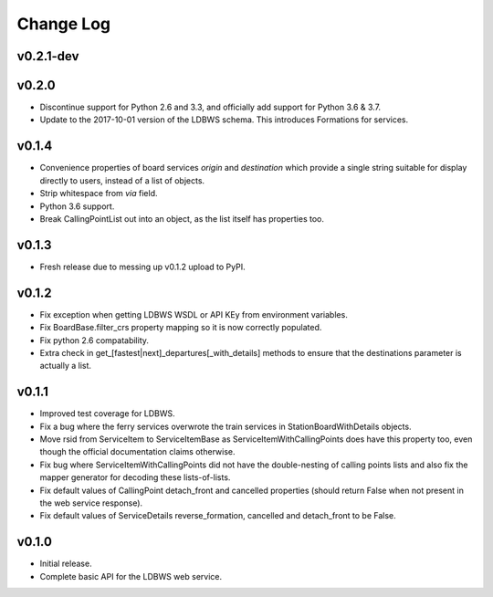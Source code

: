 ----------
Change Log
----------

v0.2.1-dev
==========


v0.2.0
======

* Discontinue support for Python 2.6 and 3.3, and officially add support for Python 3.6 & 3.7.
* Update to the 2017-10-01 version of the LDBWS schema. This introduces Formations for services.

v0.1.4
======

* Convenience properties of board services *origin* and *destination* which provide a single string
  suitable for display directly to users, instead of a list of objects.
* Strip whitespace from `via` field.
* Python 3.6 support.
* Break CallingPointList out into an object, as the list itself has properties too.

v0.1.3
======

* Fresh release due to messing up v0.1.2 upload to PyPI.

v0.1.2
======

* Fix exception when getting LDBWS WSDL or API KEy from environment variables.
* Fix BoardBase.filter_crs property mapping so it is now correctly populated.
* Fix python 2.6 compatability.
* Extra check in get_[fastest|next]_departures[_with_details] methods to ensure that the
  destinations parameter is actually a list.

v0.1.1
======

* Improved test coverage for LDBWS.
* Fix a bug where the ferry services overwrote the train services in StationBoardWithDetails
  objects.
* Move rsid from ServiceItem to ServiceItemBase as ServiceItemWithCallingPoints does have this
  property too, even though the official documentation claims otherwise.
* Fix bug where ServiceItemWithCallingPoints did not have the double-nesting of calling points lists
  and also fix the mapper generator for decoding these lists-of-lists.
* Fix default values of CallingPoint detach_front and cancelled properties (should return False when
  not present in the web service response).
* Fix default values of ServiceDetails reverse_formation, cancelled and detach_front to be False.

v0.1.0
======

* Initial release.
* Complete basic API for the LDBWS web service.


